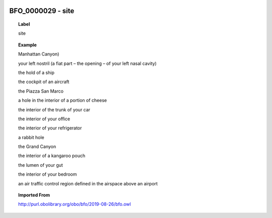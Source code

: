 
  .. _BFO_0000029:
  .. _site:
  .. index:: 
     single: BFO_0000029; site
     single: site; BFO_0000029

BFO_0000029 - site
====================================================================================

.. topic:: Label

    site

.. topic:: Example

    Manhattan Canyon)

    your left nostril (a fiat part – the opening – of your left nasal cavity)

    the hold of a ship

    the cockpit of an aircraft

    the Piazza San Marco

    a hole in the interior of a portion of cheese

    the interior of the trunk of your car

    the interior of your office

    the interior of your refrigerator

    a rabbit hole

    the Grand Canyon

    the interior of a kangaroo pouch

    the lumen of your gut

    the interior of your bedroom

    an air traffic control region defined in the airspace above an airport

.. topic:: Imported From

    http://purl.obolibrary.org/obo/bfo/2019-08-26/bfo.owl

